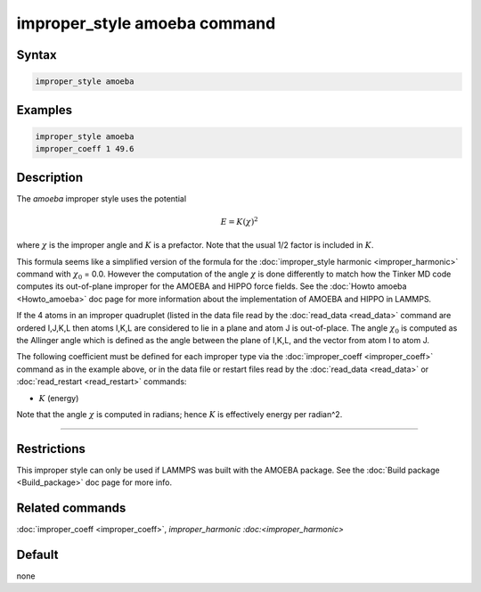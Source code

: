 .. index:: improper_style amoeba

improper_style amoeba command
=============================

Syntax
""""""

.. code-block:: LAMMPS

   improper_style amoeba

Examples
""""""""

.. code-block:: LAMMPS

   improper_style amoeba
   improper_coeff 1 49.6

Description
"""""""""""

The *amoeba* improper style uses the potential

.. math::

   E = K (\chi)^2

where :math:`\chi` is the improper angle and :math:`K` is a prefactor.
Note that the usual 1/2 factor is included in :math:`K`.

This formula seems like a simplified version of the formula for the
:doc:`improper_style harmonic <improper_harmonic>` command with
:math:`\chi_0` = 0.0.  However the computation of the angle
:math:`\chi` is done differently to match how the Tinker MD code
computes its out-of-plane improper for the AMOEBA and HIPPO force
fields.  See the :doc:`Howto amoeba <Howto_amoeba>` doc page for more
information about the implementation of AMOEBA and HIPPO in LAMMPS.

If the 4 atoms in an improper quadruplet (listed in the data file read
by the :doc:`read_data <read_data>` command are ordered I,J,K,L then
atoms I,K,L are considered to lie in a plane and atom J is
out-of-place.  The angle :math:`\chi_0` is computed as the Allinger
angle which is defined as the angle between the plane of I,K,L, and
the vector from atom I to atom J.

The following coefficient must be defined for each improper type via
the :doc:`improper_coeff <improper_coeff>` command as in the example
above, or in the data file or restart files read by the
:doc:`read_data <read_data>` or :doc:`read_restart <read_restart>`
commands:

* :math:`K` (energy)

Note that the angle :math:`\chi` is computed in radians; hence
:math:`K` is effectively energy per radian\^2.

----------

Restrictions
""""""""""""

This improper style can only be used if LAMMPS was built with the
AMOEBA package.  See the :doc:`Build package <Build_package>` doc page
for more info.

Related commands
""""""""""""""""

:doc:`improper_coeff <improper_coeff>`, `improper_harmonic
:doc:<improper_harmonic>`

Default
"""""""

none
